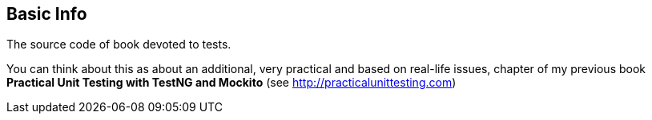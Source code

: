== Basic Info
The source code of book devoted to tests.

You can think about this as about an additional, very practical and based on real-life issues, chapter of my previous book *Practical Unit Testing with TestNG and Mockito* (see http://practicalunittesting.com)
